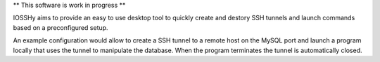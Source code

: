 ** This software is work in progress **

IOSSHy aims to provide an easy to use desktop tool to quickly create and destory SSH tunnels and launch commands based on a preconfigured setup.

An example configuration would allow to create a SSH tunnel to a remote host on the MySQL port and launch a program locally that uses the tunnel to manipulate the database.
When the program terminates the tunnel is automatically closed.
